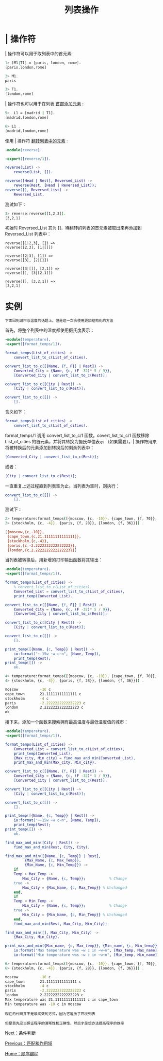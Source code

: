 #+TITLE: 列表操作
#+HTML_HEAD: <link rel="stylesheet" type="text/css" href="../css/main.css" />
#+HTML_LINK_UP: match.html   
#+HTML_LINK_HOME: sequential.html
#+OPTIONS: num:nil timestamp:nil ^:nil

* | 操作符
  _|_ 操作符可以用于取列表中的首元素:

  #+begin_src sh 
  1> [M1|T1] = [paris, london, rome].
  [paris,london,rome]

  2> M1.
  paris

  3> T1.
  [london,rome]
  #+end_src

  _|_ 操作符也可以用于在列表 _首部添加元素_ : 

  #+begin_src sh 
  5>  L1 = [madrid | T1]. 
  [madrid,london,rome]

  6> L1 . 
  [madrid,london,rome] 
  #+end_src

  使用 _|_ 操作符 _翻转列表中的元素_ : 

  #+begin_src erlang 
  -module(reverse).

  -export([reverse/1]).

  reverse(List) ->
      reverse(List, []).

  reverse([Head | Rest], Reversed_List) ->
      reverse(Rest, [Head | Reversed_List]);
  reverse([], Reversed_List) ->
      Reversed_List.
  #+end_src


  测试如下： 

  #+begin_src sh 
  3> reverse:reverse([1,2,3]).
  [3,2,1]
  #+end_src

  初始时 Reversed_List 其为 []，待翻转的列表的首元素被取出来再添加到 Reversed_List 列表中： 

  #+begin_example
    reverse([1|2,3], []) =>
	reverse([2,3], [1|[]])

    reverse([2|3], [1]) =>
	reverse([3], [2|[1])

    reverse([3|[]], [2,1]) =>
	reverse([], [3|[2,1]])

    reverse([], [3,2,1]) =>
	[3,2,1]
  #+end_example

* 实例
  #+begin_example
    下面回到城市与温度的话题上，但是这一次会使用更加结构化的方法
  #+end_example

  首先，将整个列表中的温度都使用摄氏度表示： 

  #+begin_src erlang 
  -module(temperature).
  -export([format_temps/1]).

  format_temps(List_of_cities) ->
      convert_list_to_c(List_of_cities).

  convert_list_to_c([{Name, {f, F}} | Rest]) ->
      Converted_City = {Name, {c, (F -32)* 5 / 9}},
      [Converted_City | convert_list_to_c(Rest)];

  convert_list_to_c([City | Rest]) ->
      [City | convert_list_to_c(Rest)];

  convert_list_to_c([]) ->
      [].
  #+end_src
  含义如下：

  #+begin_src erlang 
  format_temps(List_of_cities) ->
      convert_list_to_c(List_of_cities).
  #+end_src

  format_temps/1 调用 convert_list_to_c/1 函数。covert_list_to_c/1 函数移除 List_of_cities 的首元素，并将其转换为摄氏单位表示 （如果需要）。| 操作符用来将被转换后的元素添加到转换后的剩余列表中：

  #+begin_src erlang 
  [Converted_City | convert_list_to_c(Rest)];
  #+end_src

  或者：

  #+begin_src erlang 
  [City | convert_list_to_c(Rest)];
  #+end_src

  一直重复上述过程直到列表空为止。当列表为空时，则执行：

  #+begin_src erlang 
  convert_list_to_c([]) ->
      [].
  #+end_src

  测试下：
  #+begin_src sh 
  2> temperature:format_temps([{moscow, {c, -10}}, {cape_town, {f, 70}},
  2> {stockholm, {c, -4}}, {paris, {f, 28}}, {london, {f, 36}}]) .      

  [{moscow,{c,-10}},
   {cape_town,{c,21.11111111111111}},
   {stockholm,{c,-4}},
   {paris,{c,-2.2222222222222223}},
   {london,{c,2.2222222222222223}}]
  #+end_src

  当列表被转换后，用新增的打印输出函数将其输出：

  #+begin_src erlang 
  -module(temperature).
  -export([format_temps/1]).

  format_temps(List_of_cities) ->
      % convert_list_to_c(List_of_cities).
      Converted_List = convert_list_to_c(List_of_cities),
      print_temp(Converted_List).

  convert_list_to_c([{Name, {f, F}} | Rest]) ->
      Converted_City = {Name, {c, (F -32)* 5 / 9}},
      [Converted_City | convert_list_to_c(Rest)];

  convert_list_to_c([City | Rest]) ->
      [City | convert_list_to_c(Rest)];

  convert_list_to_c([]) ->
      [].

  print_temp([{Name, {c, Temp}} | Rest]) ->
      io:format("~-15w ~w c~n", [Name, Temp]),
      print_temp(Rest);
  print_temp([]) ->
      ok.
  #+end_src

  #+begin_src sh 
  4> temperature:format_temps([{moscow, {c, -10}}, {cape_town, {f, 70}},
  4> {stockholm, {c, -4}}, {paris, {f, 28}}, {london, {f, 36}}]) .      

  moscow          -10 c
  cape_town       21.11111111111111 c
  stockholm       -4 c
  paris           -2.2222222222222223 c
  london          2.2222222222222223 c
  ok
  #+end_src

  接下来，添加一个函数来搜索拥有最高温度与最低温度值的城市：

  #+begin_src erlang 
  -module(temperature).
  -export([format_temps/1]).

  format_temps(List_of_cities) ->
      Converted_List = convert_list_to_c(List_of_cities),
      print_temp(Converted_List),
      {Max_city, Min_city} = find_max_and_min(Converted_List),
      print_max_and_min(Max_city, Min_city).

  convert_list_to_c([{Name, {f, F}} | Rest]) ->
      Converted_City = {Name, {c, (F -32)* 5 / 9}},
      [Converted_City | convert_list_to_c(Rest)];

  convert_list_to_c([City | Rest]) ->
      [City | convert_list_to_c(Rest)];

  convert_list_to_c([]) ->
      [].

  print_temp([{Name, {c, Temp}} | Rest]) ->
      io:format("~-15w ~w c~n", [Name, Temp]),
      print_temp(Rest);
  print_temp([]) ->
      ok.

  find_max_and_min([City | Rest]) ->
      find_max_and_min(Rest, City, City).

  find_max_and_min([{Name, {c, Temp}} | Rest], 
		   {Max_Name, {c, Max_Temp}}, 
		   {Min_Name, {c, Min_Temp}}) ->
      if 
	  Temp > Max_Temp ->
	      Max_City = {Name, {c, Temp}};           % Change
	  true -> 
	      Max_City = {Max_Name, {c, Max_Temp}} % Unchanged
      end,
      if
	  Temp < Min_Temp ->
	      Min_City = {Name, {c, Temp}};           % Change
	  true -> 
	      Min_City = {Min_Name, {c, Min_Temp}} % Unchanged
      end,
      find_max_and_min(Rest, Max_City, Min_City);

  find_max_and_min([], Max_City, Min_City) ->
      {Max_City, Min_City}.

  print_max_and_min({Max_name, {c, Max_temp}}, {Min_name, {c, Min_temp}}) ->
      io:format("Max temperature was ~w c in ~w~n", [Max_temp, Max_name]),
      io:format("Min temperature was ~w c in ~w~n", [Min_temp, Min_name]).

  #+end_src

  #+begin_src sh 
  6> temperature:format_temps([{moscow, {c, -10}}, {cape_town, {f, 70}},
  6> {stockholm, {c, -4}}, {paris, {f, 28}}, {london, {f, 36}}]) .      

  moscow          -10 c
  cape_town       21.11111111111111 c
  stockholm       -4 c
  paris           -2.2222222222222223 c
  london          2.2222222222222223 c
  Max temperature was 21.11111111111111 c in cape_town
  Min temperature was -10 c in moscow
  #+end_src

  #+begin_example
    现在的代码并不是最高效的方式，因为它遍历了四次列表

    但是首先应当保证程序的清晰性和正确性，然后才是想办法提高程序的效率
  #+end_example

  [[file:condition.org][Next：条件判断]]

  [[file:match.org][Previous：匹配和作用域]]

  [[file:sequential.org][Home：顺序编程]]
